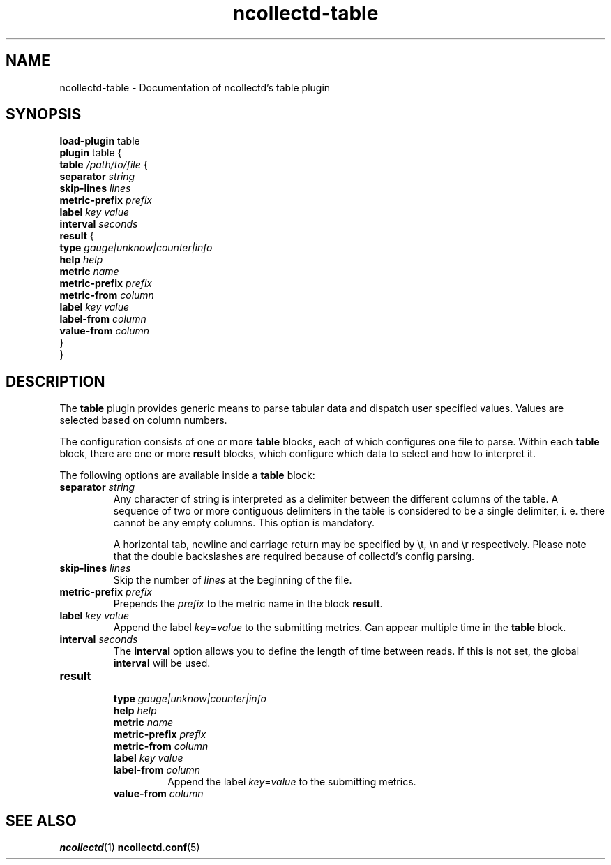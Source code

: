 .\" SPDX-License-Identifier: GPL-2.0-only
.TH ncollectd-table 5 "@NCOLLECTD_DATE@" "@NCOLLECTD_VERSION@" "ncollectd table man page"
.SH NAME
ncollectd-table \- Documentation of ncollectd's table plugin
.SH SYNOPSIS
\fBload-plugin\fP table
.br
\fBplugin\fP table {
    \fBtable\fP \fI/path/to/file\fP {
        \fBseparator\fP  \fIstring\fP
        \fBskip-lines\fP \fIlines\fP
        \fBmetric-prefix\fP \fIprefix\fP
        \fBlabel\fP \fIkey\fP \fIvalue\fP
        \fBinterval\fP \fIseconds\fP
        \fBresult\fP {
            \fBtype\fP \fIgauge|unknow|counter|info\fP
            \fBhelp\fP \fIhelp\fP
            \fBmetric\fP \fIname\fP
            \fBmetric-prefix\fP \fIprefix\fP
            \fBmetric-from\fP \fIcolumn\fP
            \fBlabel\fP \fIkey\fP \fIvalue\fP
            \fBlabel-from\fP \fIcolumn\fP
            \fBvalue-from\fP \fIcolumn\fP
        }
.br
}
.SH DESCRIPTION
The \fBtable\fP plugin provides generic means to parse tabular data and dispatch
user specified values. Values are selected based on column numbers.
.PP
The configuration consists of one or more \fBtable\fP blocks, each of which
configures one file to parse. Within each \fBtable\fP block, there are one or
more \fBresult\fP blocks, which configure which data to select and how to
interpret it.
.PP
The following options are available inside a \fBtable\fP block:
.PP
.TP
\fBseparator\fP \fIstring\fP
Any character of string is interpreted as a delimiter between the different
columns of the table. A sequence of two or more contiguous delimiters in the
table is considered to be a single delimiter, i. e. there cannot be any
empty columns. This option is mandatory.

A horizontal tab, newline and carriage return may be specified by \f(CW\\t\fP,
\f(CW\\n\fP and \f(CW\\r\fP respectively. Please note that the double backslashes are
required because of collectd's config parsing.
.TP
\fBskip-lines\fP \fIlines\fP
Skip the number of \fIlines\fP at the beginning of the file.
.TP
\fBmetric-prefix\fP \fIprefix\fP
Prepends the \fIprefix\fP to the metric name in the block \fBresult\fP.
.TP
\fBlabel\fP \fIkey\fP \fIvalue\fP
Append the label \fIkey\fP=\fIvalue\fP to the submitting metrics. Can appear
multiple time in the \fBtable\fP block.
.TP
\fBinterval\fP \fIseconds\fP
The \fBinterval\fP option allows you to define the length of time between reads. If
this is not set, the global \fBinterval\fP will be used.
.TP
\fBresult\fP
.RS
.TP
\fBtype\fP \fIgauge|unknow|counter|info\fP
.TP
\fBhelp\fP \fIhelp\fP
.TP
\fBmetric\fP \fIname\fP
.TP
\fBmetric-prefix\fP \fIprefix\fP
.TP
\fBmetric-from\fP \fIcolumn\fP
.TP
\fBlabel\fP \fIkey\fP \fIvalue\fP
.TP
\fBlabel-from\fP \fIcolumn\fP
Append the label \fIkey\fP=\fIvalue\fP to the submitting metrics.
.TP
\fBvalue-from\fP \fIcolumn\fP
.RE
.SH "SEE ALSO"
.BR ncollectd (1)
.BR ncollectd.conf (5)
